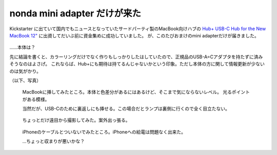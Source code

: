 nonda mini adapter だけが来た
=============================

.. post:: 2015-10-28
   :category: Life
   :tags: ガジェット,USB-C

Kickstarter に出ていて国内でもニュースとなっていたサードパーティ製のMacBook向けハブの
`Hub+ USB-C Hub for the New MacBook 12" <http://www.nonda.co/products/usb-c-hub-for-apple-new-macbook-12-plus>`_
に出資してだいぶ前に資金集めに成功していました。
が、このたびおまけのmini adapterだけが届きました。

.. figure:: ./adapter-only.jpg
   :scale: 50%
   :alt: 写真1

……本体は？


先に結論を書くと、カラーリングだけでなく作りもしっかりしたはしていたので、正規品のUSB-A=Cアダプタを持たずに済みそうなのはよさげ。
これならば、Hub+にも期待は持てるんじゃないかという印象。ただし本体の方に関して情報更新が少ないのは気がかり。

（以下、写真）

.. figure:: ./adapter-with-macbook.jpg
   :alt: 写真2

   MacBookに挿してみたところ。本体と色差分があるにはあるけど、そこまで気にならないレベル。
   光るポイントがある模様。

   当然だが、USB-Cのために裏返しにも挿せる。この場合だとランプは裏側に行くので全く目立たない。

.. figure:: ./adapter-with-macbook-2.jpg
   :alt: 写真3

   ちょっとだけ遠目から撮影してみた。案外出っ張る。

.. figure:: ./adapter-with-cable.jpg
   :alt: 写真4

   iPhoneのケーブルとついないでみたところ。iPhoneへの給電は問題なく出来た。

   …ちょっと収まりが悪いかな？
